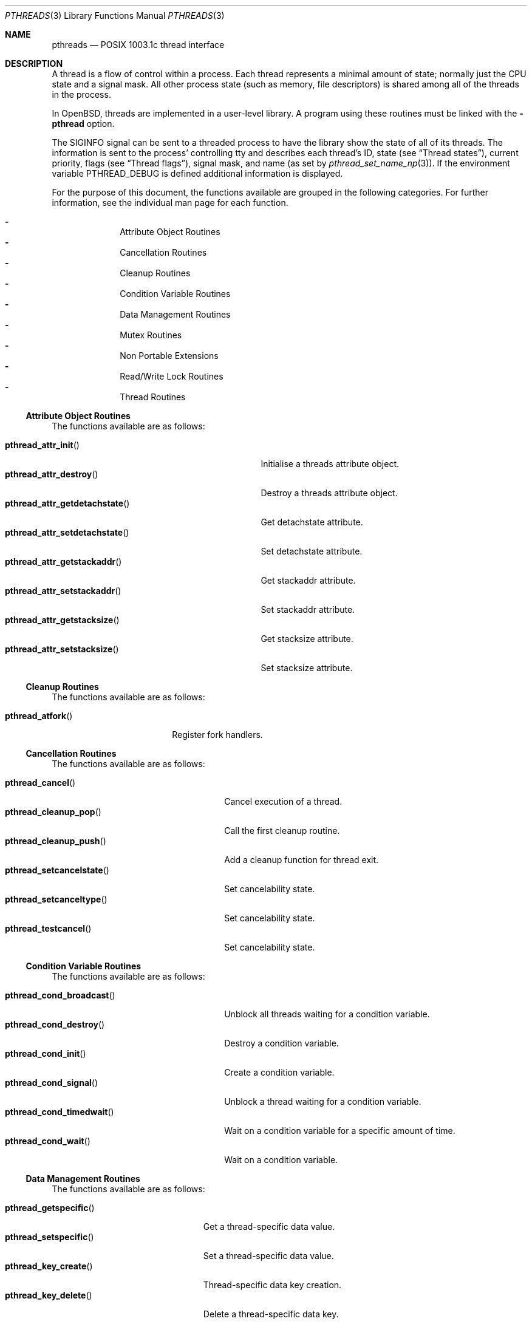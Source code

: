 .\" $OpenBSD: pthreads.3,v 1.24 2004/05/01 22:15:10 marc Exp $
.\" David Leonard <d@openbsd.org>, 1998. Public domain.
.Dd August 17, 1998
.Dt PTHREADS 3
.Os
.Sh NAME
.Nm pthreads
.Nd POSIX 1003.1c thread interface
.Sh DESCRIPTION
A thread is a flow of control within a process.
Each thread represents a minimal amount of state;
normally just the CPU state and a signal mask.
All other process state (such as memory, file descriptors)
is shared among all of the threads in the process.
.Pp
In
.Ox ,
threads are implemented in a user-level library.
A program using these routines must be linked with the
.Fl pthread
option.
.Pp
The
.Dv SIGINFO
signal can be sent to a threaded process to have the library show the state of
all of its threads.
The information is sent to the process'
controlling tty and describes each thread's
ID,
state (see
.Sx Thread states ) ,
current priority,
flags (see
.Sx Thread flags ) ,
signal mask, and name (as set by
.Xr pthread_set_name_np 3 ) .
If the environment variable
.Ev PTHREAD_DEBUG
is defined additional information is displayed.
.Pp
For the purpose of this document,
the functions available are grouped in the following categories.
For further information, see the individual man page for each function.
.Pp
.Bl -dash -offset indent -compact
.It
Attribute Object Routines
.It
Cancellation Routines
.It
Cleanup Routines
.It
Condition Variable Routines
.It
Data Management Routines
.It
Mutex Routines
.It
Non Portable Extensions
.It
Read/Write Lock Routines
.It
Thread Routines
.El
.Ss Attribute Object Routines
The functions available are as follows:
.Pp
.Bl -tag -width "pthread_attr_getdetachstate()" -compact
.It Fn pthread_attr_init
Initialise a threads attribute object.
.It Fn pthread_attr_destroy
Destroy a threads attribute object.
.It Fn pthread_attr_getdetachstate
Get detachstate attribute.
.It Fn pthread_attr_setdetachstate
Set detachstate attribute.
.It Fn pthread_attr_getstackaddr
Get stackaddr attribute.
.It Fn pthread_attr_setstackaddr
Set stackaddr attribute.
.It Fn pthread_attr_getstacksize
Get stacksize attribute.
.It Fn pthread_attr_setstacksize
Set stacksize attribute.
.El
.Ss Cleanup Routines
The functions available are as follows:
.Pp
.Bl -tag -width "pthread_atfork()" -compact
.It Fn pthread_atfork
Register fork handlers.
.El
.Ss Cancellation Routines
The functions available are as follows:
.Pp
.Bl -tag -width "pthread_setcancelstate()" -compact
.It Fn pthread_cancel
Cancel execution of a thread.
.It Fn pthread_cleanup_pop
Call the first cleanup routine.
.It Fn pthread_cleanup_push
Add a cleanup function for thread exit.
.It Fn pthread_setcancelstate
Set cancelability state.
.It Fn pthread_setcanceltype
Set cancelability state.
.It Fn pthread_testcancel
Set cancelability state.
.El
.Ss Condition Variable Routines
The functions available are as follows:
.Pp
.Bl -tag -width "pthread_cond_timedwait()" -compact
.It Fn pthread_cond_broadcast
Unblock all threads waiting for a condition variable.
.It Fn pthread_cond_destroy
Destroy a condition variable.
.It Fn pthread_cond_init
Create a condition variable.
.It Fn pthread_cond_signal
Unblock a thread waiting for a condition variable.
.It Fn pthread_cond_timedwait
Wait on a condition variable for a specific amount of time.
.It Fn pthread_cond_wait
Wait on a condition variable.
.El
.Ss Data Management Routines
The functions available are as follows:
.Pp
.Bl -tag -width "pthread_getspecific()" -compact
.It Fn pthread_getspecific
Get a thread-specific data value.
.It Fn pthread_setspecific
Set a thread-specific data value.
.It Fn pthread_key_create
Thread-specific data key creation.
.It Fn pthread_key_delete
Delete a thread-specific data key.
.El
.Ss Mutex Routines
The functions available are as follows:
.Pp
.Bl -tag -width "pthread_mutexattr_getprioceiling()" -compact
.It Fn pthread_mutex_destroy
Free resources allocated for a mutex.
.It Fn pthread_mutex_init
Create a mutex.
.It Fn pthread_mutex_lock
Lock a mutex.
.It Fn pthread_mutex_trylock
Attempt to lock a mutex without blocking.
.It Fn pthread_mutex_unlock
Unlock a mutex.
.It Fn pthread_mutexattr_init
Mutex attribute operations.
.It Fn pthread_mutexattr_destroy
Mutex attribute operations.
.It Fn pthread_mutexattr_getprioceiling
Mutex attribute operations.
.It Fn pthread_mutexattr_setprioceiling
Mutex attribute operations.
.It Fn pthread_mutexattr_getprotocol
Mutex attribute operations.
.It Fn pthread_mutexattr_setprotocol
Mutex attribute operations.
.It Fn pthread_mutexattr_gettype
Mutex attribute operations.
.It Fn pthread_mutexattr_settype
Mutex attribute operations.
.El
.Ss Non Portable Extensions
The functions available are as follows:
.Pp
.Bl -tag -width "pthread_suspend_all_np()" -compact
.It Fn pthread_main_np
Identify the main thread.
.It Fn pthread_set_name_np
Set the name of a thread.
.It Fn pthread_single_np
Switch thread scheduling mode.
.It Fn pthread_multi_np
Switch thread scheduling mode.
.It Fn pthread_stackseg_np
Return stack size and location.
.It Fn pthread_suspend_np
Suspend given thread.
.It Fn pthread_suspend_all_np
Suspend all threads except current thread.
.It Fn pthread_resume_np
Resumes given thread.
.It Fn pthread_resume_all_np
Resumes all suspended threads.
.It Fn pthread_yield
Yield control of the current thread.
.El
.Ss Read/Write Lock Routines
The functions available are as follows:
.Pp
.Bl -tag -width "pthread_rwlockattr_getpshared()" -compact
.It Fn pthread_rwlock_destroy
Destroy a read/write lock.
.It Fn pthread_rwlock_init
Initialise a read/write lock.
.It Fn pthread_rwlock_rdlock
Acquire a read/write lock for reading.
.It Fn pthread_rwlock_unlock
Release a read/write lock.
.It Fn pthread_rwlock_wrlock
Acquire a read/write lock for writing.
.It Fn pthread_rwlockattr_destroy
Destroy a read/write lock.
.It Fn pthread_rwlockattr_getpshared
Get the process shared attribute.
.It Fn pthread_rwlockattr_init
Initialise a read/write lock.
.It Fn pthread_rwlockattr_setpshared
Set the process shared attribute.
.El
.Ss Thread Routines
The functions available are as follows:
.Pp
.Bl -tag -width "pthread_getconcurrency()" -compact
.It Fn pthread_create
Create a new thread.
.It Fn pthread_detach
Detach a thread.
.It Fn pthread_equal
Compare thread IDs.
.It Fn pthread_exit
Terminate the calling thread.
.It Fn pthread_getconcurrency
Get level of concurrency.
.It Fn pthread_setconcurrency
Set level of concurrency.
.It Fn pthread_join
Wait for thread termination.
.It Fn pthread_kill
Send a signal to a specific thread.
.It Fn pthread_once
Dynamic package initialisation.
.It Fn pthread_self
Get the calling thread's ID.
.It Fn pthread_sigmask
Examine/change a thread's signal mask.
.El
.Ss Thread states
Threads can be in one of these states:
.Pp
.Bl -tag -offset indent -width Dv -compact
.It cond_wait
Executing
.Xr pthread_cond_wait 3
or
.Xr pthread_cond_timedwait 3 .
.It dead
Waiting for resource deallocation by the thread garbage collector.
.It deadlock
Waiting for a resource held by the thread itself.
.It fdlr_wait
File descriptor read lock wait.
.It fdlw_wait
File descriptor write lock wait.
.It fdr_wait
Executing one of
.Xr accept 2 ,
.Xr read 2 ,
.Xr readv 2 ,
.Xr recvfrom 2 ,
.Xr recvmsg 2 .
.It fdw_wait
Executing one of
.Xr connect 2 ,
.Xr sendmsg 2 ,
.Xr sendto 2 ,
.Xr write 2 ,
.Xr writev 2 .
.It file_wait
Executing
.Xr flockfile 3
or similar.
.It join
Executing
.Xr pthread_join 3 .
.It mutex_wait
Executing
.Xr pthread_mutex_lock 3 .
.It poll_wait
Executing
.Xr poll 2 .
.It running
Scheduled for, or engaged in, program execution.
.It select_wait
Executing
.Xr select 2 .
.It sigsuspend
Executing
.Xr sigsuspend 2 .
.It sigwait
Executing
.Xr sigwait 3 .
.It sleep_wait
Executing
.Xr sleep 3
or
.Xr nanosleep 2 .
.It spinblock
Waiting for a machine-level atomic lock.
.It suspended
Suspended with
.Xr pthread_suspend_np 3
or
.Xr pthread_suspend_all_np 3 .
.It wait_wait
Executing
.Xr wait4 2
or similar.
.El
.Ss Thread flags
The first three flags are one of:
.Pp
.Bl -tag -offset indent -width 3en -compact
.It "p"
Private, system thread (e.g., the garbage collector).
.It "E, C, or c"
Thread is exiting (E), has a cancellation pending (C) (see
.Xr pthread_cancel 3 ) ,
or is at a cancellation point (c).
.It "t"
Thread is being traced.
.El
.Pp
The next 7 flags refer to thread attributes:
.Pp
.Bl -tag -offset indent -width 3en -compact
.It "C"
Thread is in the
.Dv CONDQ .
.It "R"
Thread is in the
.Dv WORKQ .
.It "W"
Thread is in the
.Dv WAITQ .
.It "P"
Thread is in the
.Dv PRIOQ .
.It "d"
Thread has been detached (see
.Xr pthread_detach 3 ) .
.It "i"
Thread inherits scheduler properties.
.It "f"
Thread will save floating point context.
.El
.Ss Scheduling algorithm
The scheduling algorithm used by the user-level thread library is
roughly as follows:
.Pp
.Bl -enum -compact
.It
Threads each have a time slice credit which is debited
by the actual time the thread spends in running.
Freshly scheduled threads are given a time slice credit of 100000 usec.
.It
Give an incremental priority update to run-enabled threads that
have not run since the last time that an incremental priority update
was given to them.
.It
Choose the next run-enabled thread with the highest priority,
that became inactive least recently, and has
the largest remaining time slice.
.El
.Pp
When all threads are blocked, the process also blocks.
When there are no threads remaining,
the process terminates with an exit code of zero.
.Ss Thread stacks
Each thread has (or should have) a different stack, whether it be provided by a
user attribute, or provided automatically by the system.
If a thread overflows its stack, unpredictable results may occur.
System-allocated stacks (including that of the initial thread)
are typically allocated in such a way that a
.Dv SIGSEGV
signal is delivered to the process when a stack overflows.
.Pp
Signals handlers are normally run on the stack of the currently executing
thread.
Hence, if you want to handle the
.Dv SIGSEGV
signal, you should make use of
.Xr sigaltstack 2
or
.Xr sigprocmask 2 .
.Ss Thread safety
The following functions are not thread safe:
.Bd -filled
asctime(),
basename(),
catgets(),
crypt(),
ctime(),
dbm_clearerr(),
dbm_close(),
dbm_delete(),
dbm_error(),
dbm_fetch(),
dbm_firstkey(),
dbm_nextkey(),
dbm_open(),
dbm_store(),
dirname(),
dlerror(),
drand48(),
ecvt(),
encrypt(),
endgrent(),
endpwent(),
fcvt(),
ftw(),
gcvt(),
getc_unlocked(),
getchar_unlocked(),
getenv(),
getgrent(),
getgrgid(),
getgrnam(),
gethostbyaddr(),
gethostbyname(),
gethostent(),
getlogin(),
getnetbyaddr(),
getnetbyname(),
getnetent(),
getopt(),
getprotobyname(),
getprotobynumber(),
getprotoent(),
getpwent(),
getpwnam(),
getpwuid(),
getservbyname(),
getservbyport(),
getservent(),
gmtime(),
hcreate(),
hdestroy(),
hsearch(),
inet_ntoa(),
l64a(),
lgamma(),
lgammaf(),
localeconv(),
localtime(),
lrand48(),
mrand48(),
nftw(),
nl_langinfo(),
putc_unlocked(),
putchar_unlocked(),
putenv(),
rand(),
readdir(),
setenv(),
setgrent(),
setkey(),
setpwent(),
strerror(),
strtok(),
ttyname(),
unsetenv(),
.Ed
.Pp
The
.Fn ctermid
and
.Fn tmpnam
functions are not thread safe when passed a
.Dv NULL
argument.
.Sh ENVIRONMENT
.Bl -tag -width "LIBPTHREAD_DEBUG"
.It Ev PTHREAD_DEBUG
Enables verbose
.Dv SIGINFO
signal output.
.It Ev LIBPTHREAD_DEBUG
Display thread status every time the garbage collection thread runs,
approximately once every 10 seconds.
The status display verbosity is controlled by the
.Ev PTHREAD_DEBUG
environment variable.
.El
.Sh SEE ALSO
.Xr pthread_atfork 3 ,
.Xr pthread_attr_init 3 ,
.Xr pthread_attr_setdetachstate 3 ,
.Xr pthread_attr_setstackaddr 3 ,
.Xr pthread_attr_setstacksize 3 ,
.Xr pthread_cancel 3 ,
.Xr pthread_cleanup_pop 3 ,
.Xr pthread_cleanup_push 3 ,
.Xr pthread_cond_broadcast 3 ,
.Xr pthread_cond_destroy 3 ,
.Xr pthread_cond_init 3 ,
.Xr pthread_cond_signal 3 ,
.Xr pthread_cond_timedwait 3 ,
.Xr pthread_cond_wait 3 ,
.Xr pthread_create 3 ,
.Xr pthread_detach 3 ,
.Xr pthread_equal 3 ,
.Xr pthread_exit 3 ,
.Xr pthread_getspecific 3 ,
.Xr pthread_join 3 ,
.Xr pthread_key_create 3 ,
.Xr pthread_key_delete 3 ,
.Xr pthread_kill 3 ,
.Xr pthread_main_np 3 ,
.Xr pthread_mutex_destroy 3 ,
.Xr pthread_mutex_init 3 ,
.Xr pthread_mutex_lock 3 ,
.Xr pthread_mutex_trylock 3 ,
.Xr pthread_mutex_unlock 3 ,
.Xr pthread_mutexattr 3 ,
.Xr pthread_once 3 ,
.Xr pthread_resume_all_np 3 ,
.Xr pthread_resume_np 3 ,
.Xr pthread_rwlock_destroy 3 ,
.Xr pthread_rwlock_init 3 ,
.Xr pthread_rwlock_rdlock 3 ,
.Xr pthread_rwlock_unlock 3 ,
.Xr pthread_rwlock_wrlock 3 ,
.Xr pthread_rwlockattr_destroy 3 ,
.Xr pthread_rwlockattr_getpshared 3 ,
.Xr pthread_rwlockattr_init 3 ,
.Xr pthread_rwlockattr_setpshared 3 ,
.Xr pthread_schedparam 3 ,
.Xr pthread_self 3 ,
.Xr pthread_set_name_np 3 ,
.Xr pthread_setspecific 3 ,
.Xr pthread_sigmask 3 ,
.Xr pthread_single_np 3 ,
.Xr pthread_stackseg_np 3 ,
.Xr pthread_suspend_all_np 3 ,
.Xr pthread_suspend_np 3 ,
.Xr pthread_testcancel 3 ,
.Xr pthread_yield 3
.Sh STANDARDS
The user-level thread library provides functions that
conform to ISO/IEC 9945-1 ANSI/IEEE
.Pq Dq Tn POSIX
Std 1003.1 Second Edition 1996-07-12.
.Sh AUTHORS
John Birrell
.Pa ( jb@freebsd.org )
wrote the majority of the user level thread library.
.\" David Leonard did a fair bit too, but is far too modest.
.Sh BUGS
The library contains a scheduler that uses the
process virtual interval timer to pre-empt running threads.
This means that using
.Xr setitimer 2
to alter the process virtual timer will have undefined effects.
The
.Dv SIGVTALRM
will never be delivered to threads in a process.
.Pp
Some pthread functions fail to work correctly when linked using the
.Fl g
option to
.Xr cc 1
or
.Xr gcc 1 .
The problems do not occur when linked using the
.Fl ggdb
option.
